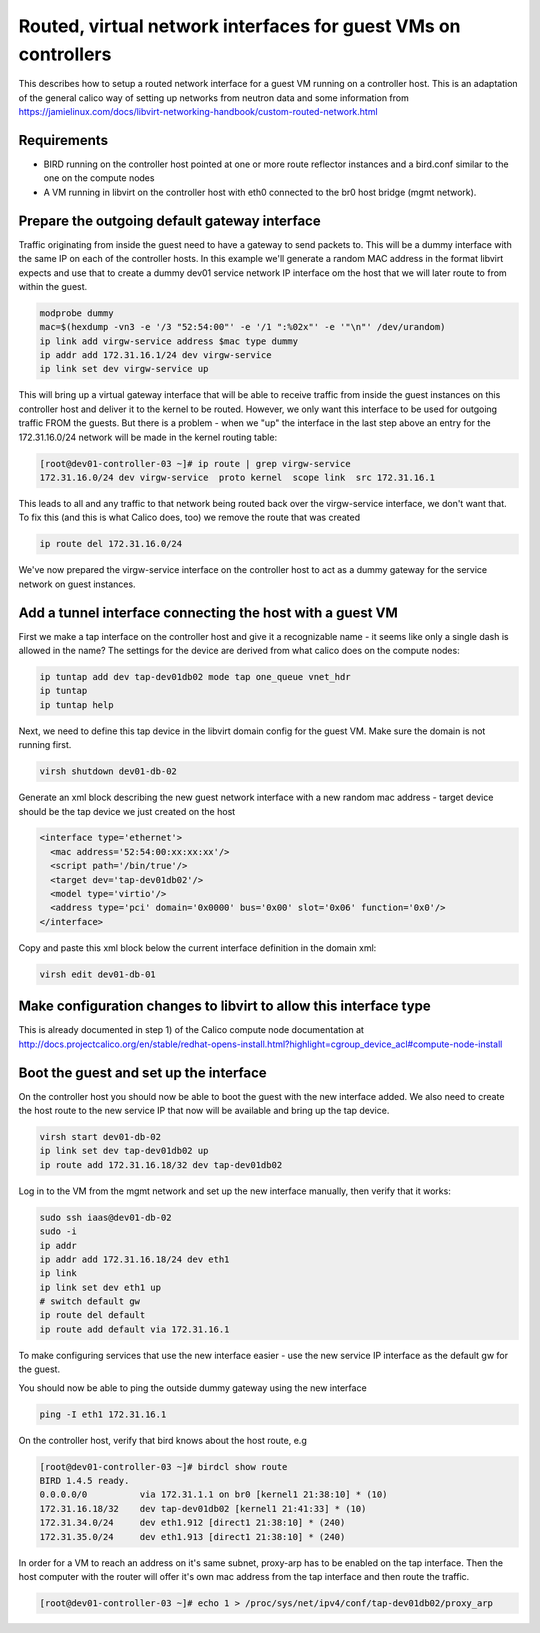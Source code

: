 Routed, virtual network interfaces for guest VMs on controllers
===============================================================

This describes how to setup a routed network interface for a guest VM running
on a controller host. This is an adaptation of the general calico way of
setting up networks from neutron data and some information from 
https://jamielinux.com/docs/libvirt-networking-handbook/custom-routed-network.html

Requirements
------------

- BIRD running on the controller host pointed at one or more route reflector
  instances and a bird.conf similar to the one on the compute nodes
- A VM running in libvirt on the controller host with eth0 connected to the br0
  host bridge (mgmt network).

Prepare the outgoing default gateway interface
----------------------------------------------

Traffic originating from inside the guest need to have a gateway to send
packets to. This will be a dummy interface with the same IP on each of the
controller hosts. In this example we'll generate a random MAC address in the
format libvirt expects and use that to create a dummy dev01 service network IP
interface om the host that we will later route to from within the guest.

.. code:: bash

   modprobe dummy
   mac=$(hexdump -vn3 -e '/3 "52:54:00"' -e '/1 ":%02x"' -e '"\n"' /dev/urandom)
   ip link add virgw-service address $mac type dummy
   ip addr add 172.31.16.1/24 dev virgw-service
   ip link set dev virgw-service up

This will bring up a virtual gateway interface that will be able to receive
traffic from inside the guest instances on this controller host and deliver it to
the kernel to be routed. However, we only want this interface to be used for
outgoing traffic FROM the guests. But there is a problem - when we "up" the
interface in the last step above an entry for the 172.31.16.0/24 network will
be made in the kernel routing table:

.. code:: bash

   [root@dev01-controller-03 ~]# ip route | grep virgw-service
   172.31.16.0/24 dev virgw-service  proto kernel  scope link  src 172.31.16.1

This leads to all and any traffic to that network being routed back over the
virgw-service interface, we don't want that. To fix this (and this is what
Calico does, too) we remove the route that was created

.. code:: bash

   ip route del 172.31.16.0/24

We've now prepared the virgw-service interface on the controller host to act as
a dummy gateway for the service network on guest instances.

Add a tunnel interface connecting the host with a guest VM
----------------------------------------------------------

First we make a tap interface on the controller host and give it a recognizable
name - it seems like only a single dash is allowed in the name? The settings
for the device are derived from what calico does on the compute nodes:

.. code:: bash

   ip tuntap add dev tap-dev01db02 mode tap one_queue vnet_hdr
   ip tuntap
   ip tuntap help

Next, we need to define this tap device in the libvirt domain config for the
guest VM. Make sure the domain is not running first.

.. code:: bash

   virsh shutdown dev01-db-02

Generate an xml block describing the new guest network interface with a new
random mac address - target device should be the tap device we just created on
the host

.. code:: xml

   <interface type='ethernet'>
     <mac address='52:54:00:xx:xx:xx'/>
     <script path='/bin/true'/>
     <target dev='tap-dev01db02'/>
     <model type='virtio'/>
     <address type='pci' domain='0x0000' bus='0x00' slot='0x06' function='0x0'/>
   </interface>

Copy and paste this xml block below the current interface definition in the
domain xml:

.. code:: bash

   virsh edit dev01-db-01


Make configuration changes to libvirt to allow this interface type
------------------------------------------------------------------

This is already documented in step 1) of the Calico compute node documentation
at http://docs.projectcalico.org/en/stable/redhat-opens-install.html?highlight=cgroup_device_acl#compute-node-install

Boot the guest and set up the interface
---------------------------------------

On the controller host you should now be able to boot the guest with the new
interface added. We also need to create the host route to the new service IP
that now will be available and bring up the tap device.

.. code:: bash

   virsh start dev01-db-02
   ip link set dev tap-dev01db02 up
   ip route add 172.31.16.18/32 dev tap-dev01db02

Log in to the VM from the mgmt network and set up the new interface manually,
then verify that it works:

.. code:: bash

   sudo ssh iaas@dev01-db-02
   sudo -i
   ip addr
   ip addr add 172.31.16.18/24 dev eth1
   ip link
   ip link set dev eth1 up
   # switch default gw
   ip route del default
   ip route add default via 172.31.16.1

To make configuring services that use the new interface easier - use the new
service IP interface as the default gw for the guest.

You should now be able to ping the outside dummy gateway using the new interface

.. code:: bash

   ping -I eth1 172.31.16.1

On the controller host, verify that bird knows about the host route, e.g

.. code:: bash

   [root@dev01-controller-03 ~]# birdcl show route
   BIRD 1.4.5 ready.
   0.0.0.0/0          via 172.31.1.1 on br0 [kernel1 21:38:10] * (10)
   172.31.16.18/32    dev tap-dev01db02 [kernel1 21:41:33] * (10)
   172.31.34.0/24     dev eth1.912 [direct1 21:38:10] * (240)
   172.31.35.0/24     dev eth1.913 [direct1 21:38:10] * (240)

In order for a VM to reach an address on it's same subnet, proxy-arp has to be
enabled on the tap interface. Then the host computer with the router will offer it's
own mac address from the tap interface and then route the traffic.

.. code:: bash

   [root@dev01-controller-03 ~]# echo 1 > /proc/sys/net/ipv4/conf/tap-dev01db02/proxy_arp

